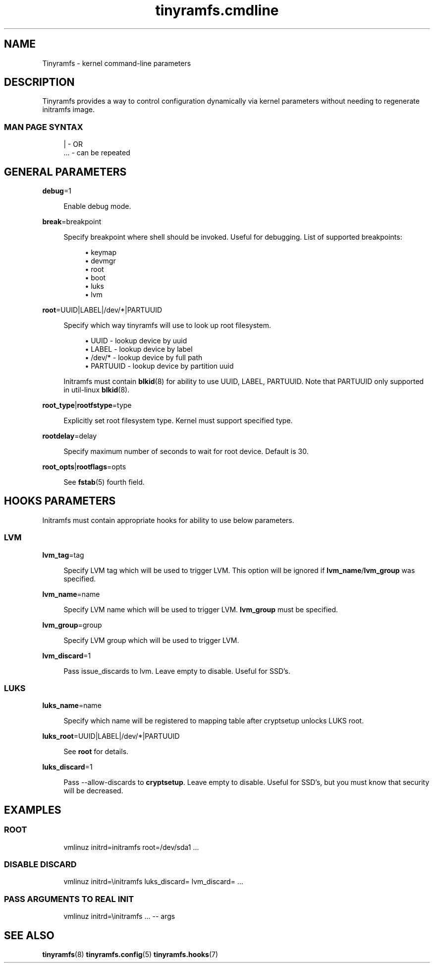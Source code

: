 .\" Generated by scdoc 1.11.0
.\" Complete documentation for this program is not available as a GNU info page
.ie \n(.g .ds Aq \(aq
.el       .ds Aq '
.nh
.ad l
.\" Begin generated content:
.TH "tinyramfs.cmdline" "7" "2020-09-07"
.P
.SH NAME
.P
Tinyramfs - kernel command-line parameters
.P
.SH DESCRIPTION
.P
Tinyramfs provides a way to control configuration dynamically via
kernel parameters without needing to regenerate initramfs image.\& 
.P
.SS MAN PAGE SYNTAX
.P
.nf
.RS 4
|   - OR
\&.\&.\&. - can be repeated
.fi
.RE
.P
.SH GENERAL PARAMETERS
.P
\fBdebug\fR=1
.P
.RS 4
Enable debug mode.\&
.P
.RE
\fBbreak\fR=breakpoint
.P
.RS 4
Specify breakpoint where shell should be invoked.\& Useful for
debugging.\& List of supported breakpoints:
.P
.RS 4
.ie n \{\
\h'-04'\(bu\h'+03'\c
.\}
.el \{\
.IP \(bu 4
.\}
keymap
.RE
.RS 4
.ie n \{\
\h'-04'\(bu\h'+03'\c
.\}
.el \{\
.IP \(bu 4
.\}
devmgr
.RE
.RS 4
.ie n \{\
\h'-04'\(bu\h'+03'\c
.\}
.el \{\
.IP \(bu 4
.\}
root
.RE
.RS 4
.ie n \{\
\h'-04'\(bu\h'+03'\c
.\}
.el \{\
.IP \(bu 4
.\}
boot
.RE
.RS 4
.ie n \{\
\h'-04'\(bu\h'+03'\c
.\}
.el \{\
.IP \(bu 4
.\}
luks
.RE
.RS 4
.ie n \{\
\h'-04'\(bu\h'+03'\c
.\}
.el \{\
.IP \(bu 4
.\}
lvm

.RE
.P
.RE
\fBroot\fR=UUID|LABEL|/dev/*|PARTUUID
.P
.RS 4
Specify which way tinyramfs will use to look up root filesystem.\&
.P
.RS 4
.ie n \{\
\h'-04'\(bu\h'+03'\c
.\}
.el \{\
.IP \(bu 4
.\}
UUID     - lookup device by uuid
.RE
.RS 4
.ie n \{\
\h'-04'\(bu\h'+03'\c
.\}
.el \{\
.IP \(bu 4
.\}
LABEL    - lookup device by label
.RE
.RS 4
.ie n \{\
\h'-04'\(bu\h'+03'\c
.\}
.el \{\
.IP \(bu 4
.\}
/dev/*   - lookup device by full path
.RE
.RS 4
.ie n \{\
\h'-04'\(bu\h'+03'\c
.\}
.el \{\
.IP \(bu 4
.\}
PARTUUID - lookup device by partition uuid

.RE
.P
Initramfs must contain \fBblkid\fR(8) for ability to use UUID, LABEL,
PARTUUID.\& Note that PARTUUID only supported in util-linux \fBblkid\fR(8).\&
.P
.RE
\fBroot_type\fR|\fBrootfstype\fR=type
.P
.RS 4
Explicitly set root filesystem type.\& Kernel must support specified type.\&
.P
.RE
\fBrootdelay\fR=delay
.P
.RS 4
Specify maximum number of seconds to wait for root device.\& Default is 30.\&
.P
.RE
\fBroot_opts\fR|\fBrootflags\fR=opts
.RS 4
.P
See \fBfstab\fR(5) fourth field.\&
.P
.RE
.SH HOOKS PARAMETERS
.P
Initramfs must contain appropriate hooks for ability to use below parameters.\&
.P
.SS LVM
.P
\fBlvm_tag\fR=tag
.P
.RS 4
Specify LVM tag which will be used to trigger LVM.\& This option will be
ignored if \fBlvm_name\fR/\fBlvm_group\fR was specified.\&
.P
.RE
\fBlvm_name\fR=name
.P
.RS 4
Specify LVM name which will be used to trigger LVM.\& \fBlvm_group\fR must be
specified.\&
.P
.RE
\fBlvm_group\fR=group
.P
.RS 4
Specify LVM group which will be used to trigger LVM.\&
.P
.RE
\fBlvm_discard\fR=1
.P
.RS 4
Pass issue_discards to lvm.\& Leave empty to disable.\& Useful for SSD's.\&
.P
.RE
.SS LUKS
.P
\fBluks_name\fR=name
.P
.RS 4
Specify which name will be registered to mapping table after cryptsetup
unlocks LUKS root.\&
.P
.RE
\fBluks_root\fR=UUID|LABEL|/dev/*|PARTUUID
.P
.RS 4
See \fBroot\fR for details.\&
.P
.RE
\fBluks_discard\fR=1
.P
.RS 4
Pass --allow-discards to \fBcryptsetup\fR.\& Leave empty to disable.\& Useful for
SSD's, but you must know that security will be decreased.\&
.P
.RE
.SH EXAMPLES
.P
.SS ROOT
.P
.nf
.RS 4
vmlinuz initrd=initramfs root=/dev/sda1 \&.\&.\&.
.fi
.RE
.P
.SS DISABLE DISCARD
.P
.nf
.RS 4
vmlinuz initrd=\\initramfs luks_discard= lvm_discard= \&.\&.\&.
.fi
.RE
.P
.SS PASS ARGUMENTS TO REAL INIT
.P
.nf
.RS 4
vmlinuz initrd=\\initramfs \&.\&.\&. -- args
.fi
.RE
.P
.SH SEE ALSO
.P
\fBtinyramfs\fR(8) \fBtinyramfs.\&config\fR(5) \fBtinyramfs.\&hooks\fR(7)
